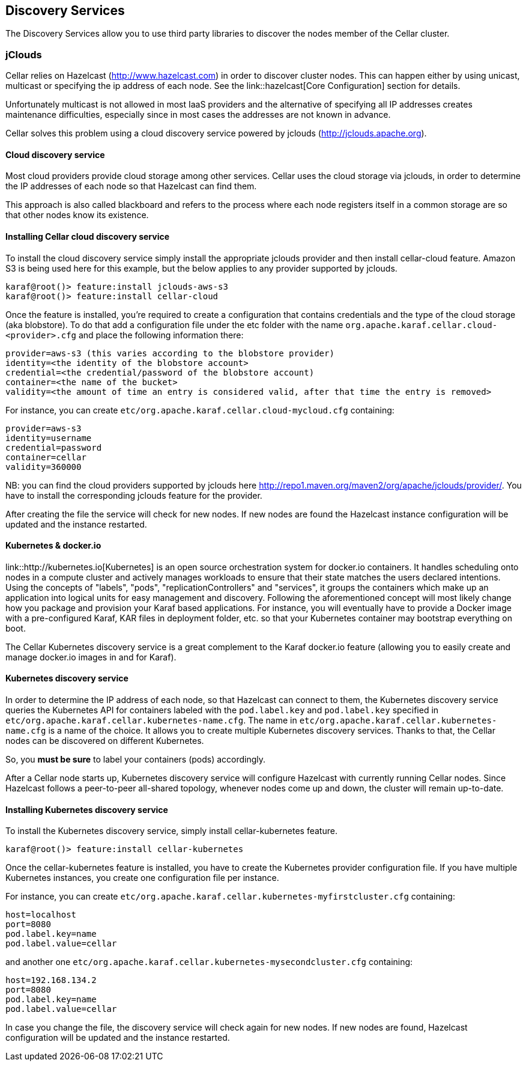 //
// Licensed under the Apache License, Version 2.0 (the "License");
// you may not use this file except in compliance with the License.
// You may obtain a copy of the License at
//
//      http://www.apache.org/licenses/LICENSE-2.0
//
// Unless required by applicable law or agreed to in writing, software
// distributed under the License is distributed on an "AS IS" BASIS,
// WITHOUT WARRANTIES OR CONDITIONS OF ANY KIND, either express or implied.
// See the License for the specific language governing permissions and
// limitations under the License.
//

== Discovery Services

The Discovery Services allow you to use third party libraries to discover the nodes member of the Cellar cluster.

=== jClouds

Cellar relies on Hazelcast (http://www.hazelcast.com) in order to discover cluster nodes. This can happen either by using unicast, multicast  or specifying the ip address of each node.
See the link::hazelcast[Core Configuration] section for details.

Unfortunately multicast is not allowed in most IaaS providers and the alternative of specifying all IP addresses creates maintenance difficulties, especially since in most cases the addresses are not known in advance.

Cellar solves this problem using a cloud discovery service powered by jclouds (http://jclouds.apache.org).

==== Cloud discovery service

Most cloud providers provide cloud storage among other services. Cellar uses the cloud storage via jclouds, in order to determine the IP addresses of each node so that Hazelcast can find them.

This approach is also called blackboard and refers to the process where each node registers itself in a common storage are so that other nodes know its existence.

==== Installing Cellar cloud discovery service

To install the cloud discovery service simply install the appropriate jclouds provider and then install cellar-cloud feature.
Amazon S3 is being used here for this example, but the below applies to any provider supported by jclouds.

----
karaf@root()> feature:install jclouds-aws-s3
karaf@root()> feature:install cellar-cloud
----

Once the feature is installed, you're required to create a configuration that contains credentials and the type of the cloud storage (aka blobstore).
To do that add a configuration file under the etc folder with the name `org.apache.karaf.cellar.cloud-<provider>.cfg` and place the following information there:

----
provider=aws-s3 (this varies according to the blobstore provider)
identity=<the identity of the blobstore account>
credential=<the credential/password of the blobstore account)
container=<the name of the bucket>
validity=<the amount of time an entry is considered valid, after that time the entry is removed>
----

For instance, you can create `etc/org.apache.karaf.cellar.cloud-mycloud.cfg` containing:

----
provider=aws-s3
identity=username
credential=password
container=cellar
validity=360000
----

NB: you can find the cloud providers supported by jclouds here http://repo1.maven.org/maven2/org/apache/jclouds/provider/.
You have to install the corresponding jclouds feature for the provider.

After creating the file the service will check for new nodes. If new nodes are found the Hazelcast instance configuration will be updated and the instance restarted.

==== Kubernetes & docker.io

link::http://kubernetes.io[Kubernetes] is an open source orchestration system for docker.io containers.
It handles scheduling onto nodes in a compute cluster and actively manages workloads to ensure that their state matches
the users declared intentions.
Using the concepts of "labels", "pods", "replicationControllers" and "services", it groups the containers which make up
an application into logical units for easy management and discovery.
Following the aforementioned concept will most likely change how you package and provision your Karaf based applications.
For instance, you will eventually have to provide a Docker image with a pre-configured Karaf, KAR files in deployment
folder, etc. so that your Kubernetes container may bootstrap everything on boot.

The Cellar Kubernetes discovery service is a great complement to the Karaf docker.io feature (allowing you to easily
create and manage docker.io images in and for Karaf).

==== Kubernetes discovery service

In order to determine the IP address of each node, so that Hazelcast can connect to them, the Kubernetes discovery service queries
the Kubernetes API for containers labeled with the `pod.label.key` and `pod.label.key` specified in `etc/org.apache.karaf.cellar.kubernetes-name.cfg`.
The name in `etc/org.apache.karaf.cellar.kubernetes-name.cfg` is a name of the choice. It allows you to create multiple Kubernetes discovery services.
Thanks to that, the Cellar nodes can be discovered on different Kubernetes.

So, you *must be sure* to label your containers (pods) accordingly.

After a Cellar node starts up, Kubernetes discovery service will configure Hazelcast with currently running Cellar nodes.
Since Hazelcast follows a peer-to-peer all-shared topology, whenever nodes come up and down, the cluster will remain up-to-date.

==== Installing Kubernetes discovery service

To install the Kubernetes discovery service, simply install cellar-kubernetes feature.

----
karaf@root()> feature:install cellar-kubernetes
----

Once the cellar-kubernetes feature is installed, you have to create the Kubernetes provider configuration file.
If you have multiple Kubernetes instances, you create one configuration file per instance.

For instance, you can create `etc/org.apache.karaf.cellar.kubernetes-myfirstcluster.cfg` containing:

----
host=localhost
port=8080
pod.label.key=name
pod.label.value=cellar
----

and another one `etc/org.apache.karaf.cellar.kubernetes-mysecondcluster.cfg` containing:

----
host=192.168.134.2
port=8080
pod.label.key=name
pod.label.value=cellar
----

In case you change the file, the discovery service will check again for new nodes. If new nodes are found, Hazelcast configuration will be
updated and the instance restarted.